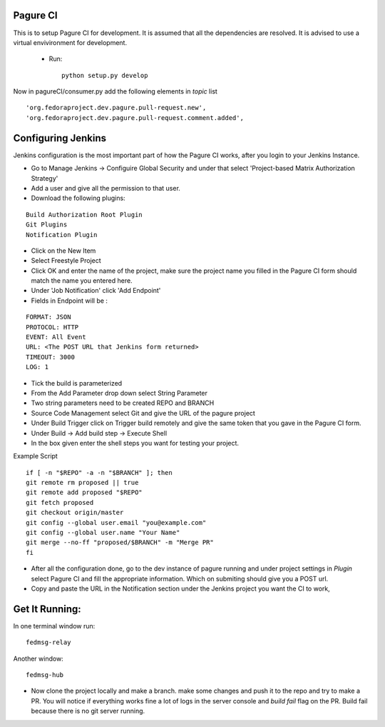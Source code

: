 Pagure CI
=========

This is to setup Pagure CI for development. It is assumed that all the dependencies
are resolved. It is advised to use a virtual envivironment for development.

 * Run::

        python setup.py develop


Now in pagureCI/consumer.py add the following elements in `topic` list

::

    'org.fedoraproject.dev.pagure.pull-request.new',
    'org.fedoraproject.dev.pagure.pull-request.comment.added',


Configuring Jenkins
===================

Jenkins configuration is the most important part of how the Pagure CI works, after you login to your Jenkins Instance.


* Go to Manage Jenkins -> Configuire Global Security and under that select 'Project-based Matrix Authorization Strategy' 

* Add a user and give all the permission to that user.

* Download the following plugins:

::

      Build Authorization Root Plugin
      Git Plugins
      Notification Plugin


* Click on the New Item

* Select Freestyle Project

* Click OK and enter the name of the project, make sure the project name you filled in the Pagure CI form should match the name you entered here.

* Under 'Job Notification'  click 'Add Endpoint'

* Fields in Endpoint will be :

::

		FORMAT: JSON
		PROTOCOL: HTTP
		EVENT: All Event
		URL: <The POST URL that Jenkins form returned>
		TIMEOUT: 3000
		LOG: 1

* Tick the build is parameterized

* From the Add Parameter drop down select String Parameter

* Two string parameters need to be created REPO and BRANCH

* Source Code Management select Git  and give the URL of the pagure project

* Under Build Trigger click on Trigger build remotely and give the same token that you gave in the Pagure CI form.

* Under Build -> Add build step -> Execute Shell

* In the box given  enter the shell steps you want for testing your project.


Example Script

::

        if [ -n "$REPO" -a -n "$BRANCH" ]; then
        git remote rm proposed || true
        git remote add proposed "$REPO"
        git fetch proposed
        git checkout origin/master
        git config --global user.email "you@example.com"
        git config --global user.name "Your Name"
        git merge --no-ff "proposed/$BRANCH" -m "Merge PR"
        fi

* After all the configuration done, go to the dev instance of pagure running and under project settings in `Plugin` select Pagure CI and fill the appropriate information. Which on submiting should give you a POST url.

* Copy and paste the URL in the Notification section under the Jenkins project you want the CI to work,


Get It Running:
===============

In one terminal window run:

::

    fedmsg-relay

Another window:

::

    fedmsg-hub

* Now clone the project locally and make a branch. make some changes and push it to the repo and try to make a PR. You will notice if everything works fine a lot of logs in the server console and `build fail` flag on the PR. Build fail because there is no git server running.
